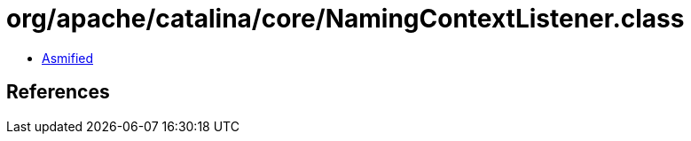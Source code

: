 = org/apache/catalina/core/NamingContextListener.class

 - link:NamingContextListener-asmified.java[Asmified]

== References


